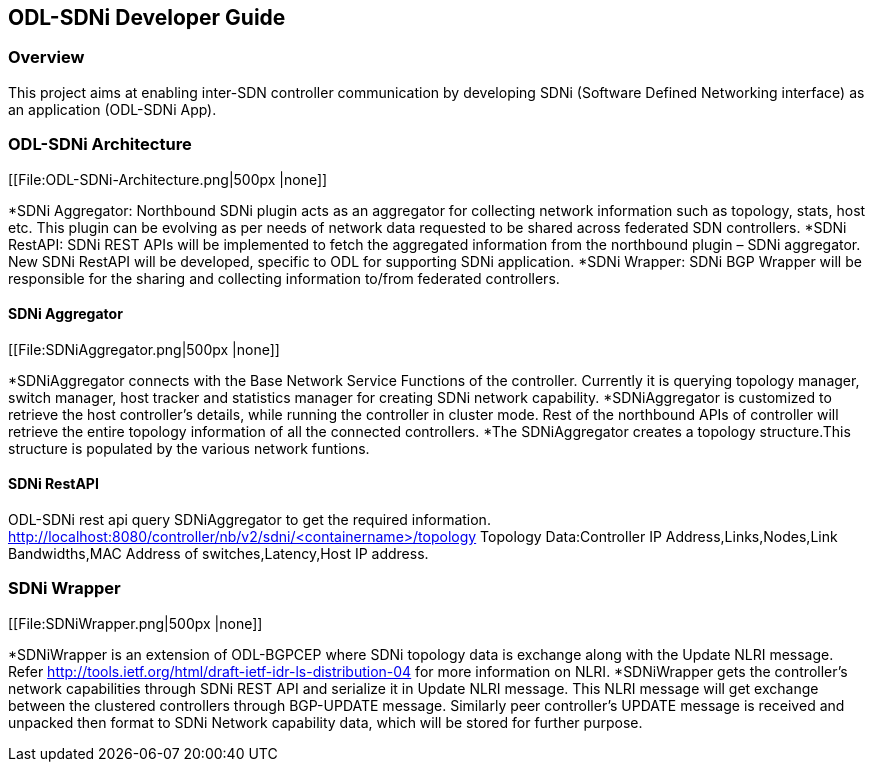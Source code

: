 == ODL-SDNi Developer Guide

=== Overview
This project aims at enabling inter-SDN controller communication by developing SDNi (Software Defined Networking interface) as an application (ODL-SDNi App). 

=== ODL-SDNi Architecture

[[File:ODL-SDNi-Architecture.png|500px |none]]

*SDNi Aggregator: Northbound SDNi plugin acts as an aggregator for collecting network information such as topology, stats, host etc. This plugin can be evolving as per needs of network data requested to be shared across federated SDN controllers.
*SDNi RestAPI: SDNi REST APIs will be implemented to fetch the aggregated information from the northbound plugin – SDNi aggregator. New SDNi RestAPI will be developed, specific to ODL for supporting SDNi application.
*SDNi Wrapper: SDNi BGP Wrapper will be responsible for the sharing and collecting information to/from federated controllers.

==== SDNi Aggregator

[[File:SDNiAggregator.png|500px |none]]

*SDNiAggregator connects with the Base Network Service Functions of the controller. Currently it is querying topology manager, switch manager, host tracker and statistics manager for creating SDNi network capability.
*SDNiAggregator is customized to retrieve the host controller’s details, while running the controller in cluster mode. Rest of the northbound APIs of controller will retrieve the entire topology information of all the connected controllers. 
*The SDNiAggregator creates a topology structure.This structure is populated by the various network funtions.

==== SDNi RestAPI
ODL-SDNi rest api query SDNiAggregator to get the required information.
http://localhost:8080/controller/nb/v2/sdni/<containername>/topology
    Topology Data:Controller IP Address,Links,Nodes,Link Bandwidths,MAC Address of switches,Latency,Host IP address.

=== SDNi Wrapper

[[File:SDNiWrapper.png|500px |none]]

*SDNiWrapper is an extension of ODL-BGPCEP where SDNi topology data is exchange along with the Update NLRI message. Refer http://tools.ietf.org/html/draft-ietf-idr-ls-distribution-04 for more information on NLRI.
*SDNiWrapper gets the controller’s network capabilities through SDNi REST API and serialize it in Update NLRI message. This NLRI message will get exchange between the clustered controllers through BGP-UPDATE message. Similarly peer controller’s UPDATE message is received and unpacked then format to SDNi Network capability data, which will be stored for further purpose.
